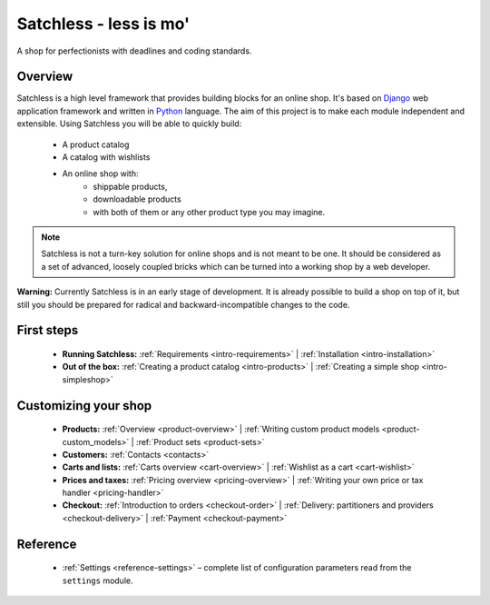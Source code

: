.. _index:

=======================
Satchless - less is mo'
=======================

A shop for perfectionists with deadlines and coding standards.

Overview
========

Satchless is a high level framework that provides building blocks for an online
shop. It's based on `Django`_ web application framework and written in
`Python`_ language. The aim of this project is to make each module
independent and extensible. Using Satchless you will be able to quickly build:

    * A product catalog
    * A catalog with wishlists
    * An online shop with:
        * shippable products,
        * downloadable products
        * with both of them or any other product type you may imagine.

.. _`Django`: http://djangoproject.org/
.. _`Python`: http://python.org/

.. note::
   Satchless is not a turn-key solution for online shops and is not meant to be
   one. It should be considered as a set of advanced, loosely coupled bricks
   which can be turned into a working shop by a web developer.

**Warning:** Currently Satchless is in an early stage of development. It is
already possible to build a shop on top of it, but still you should be prepared
for radical and backward-incompatible changes to the code.

First steps
===========

    * **Running Satchless:**
      :ref:`Requirements <intro-requirements>` |
      :ref:`Installation <intro-installation>`
    * **Out of the box:**
      :ref:`Creating a product catalog <intro-products>` |
      :ref:`Creating a simple shop <intro-simpleshop>`

Customizing your shop
=====================

    * **Products:**
      :ref:`Overview <product-overview>` |
      :ref:`Writing custom product models <product-custom_models>` |
      :ref:`Product sets <product-sets>`
    * **Customers:**
      :ref:`Contacts <contacts>`
    * **Carts and lists:**
      :ref:`Carts overview <cart-overview>` |
      :ref:`Wishlist as a cart <cart-wishlist>`
    * **Prices and taxes:**
      :ref:`Pricing overview <pricing-overview>` |
      :ref:`Writing your own price or tax handler <pricing-handler>`
    * **Checkout:**
      :ref:`Introduction to orders <checkout-order>` |
      :ref:`Delivery: partitioners and providers <checkout-delivery>` |
      :ref:`Payment <checkout-payment>`

Reference
=========

     * :ref:`Settings <reference-settings>` – complete list of configuration
       parameters read from the ``settings`` module.
